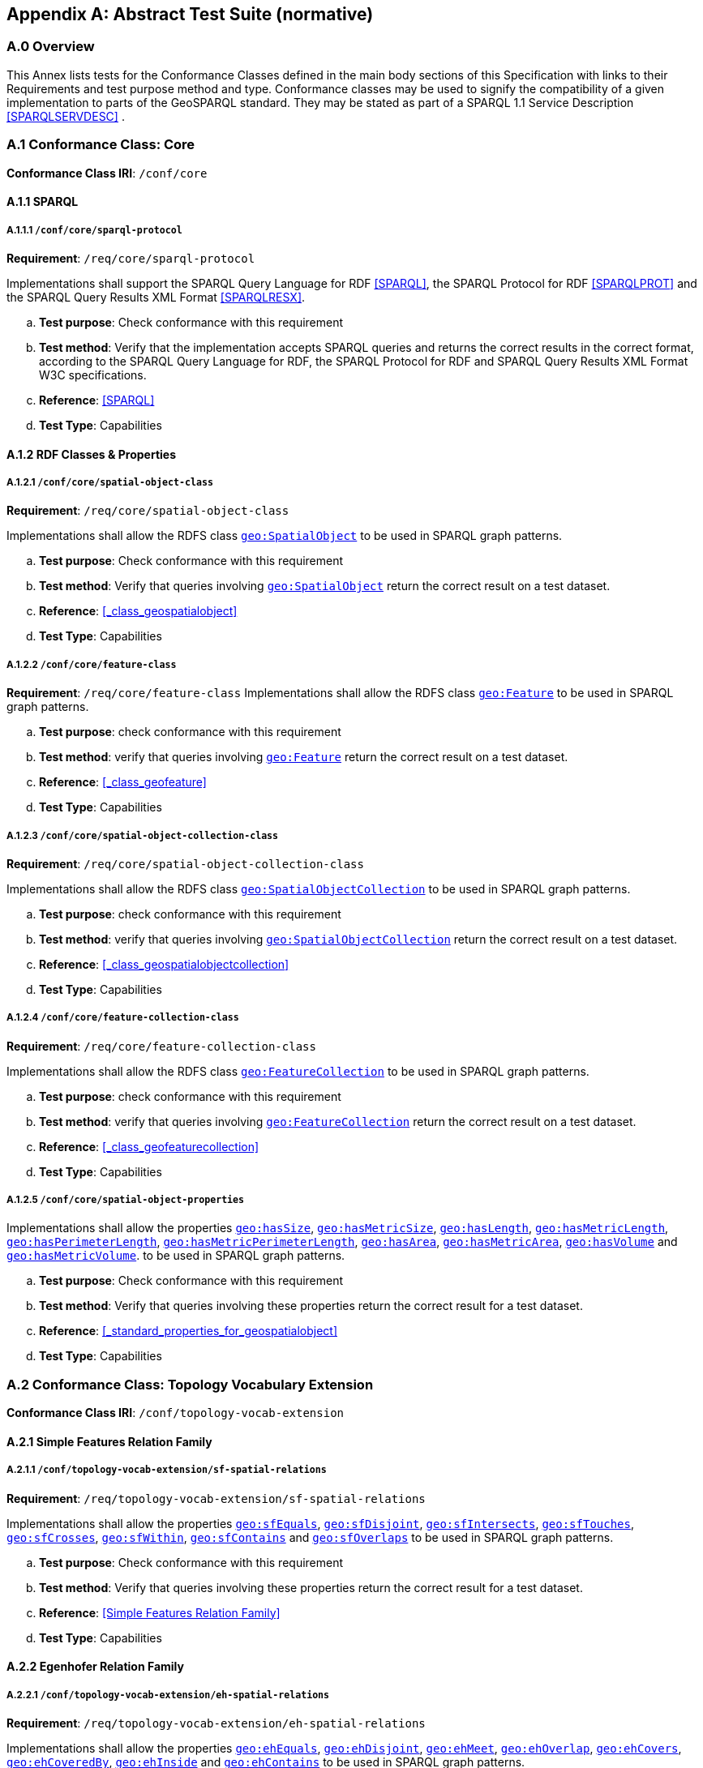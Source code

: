 [appendix]
== Abstract Test Suite (normative)

=== A.0 Overview

This Annex lists tests for the Conformance Classes defined in the main body sections of this Specification with links to their Requirements and test purpose method and type.
Conformance classes may be used to signify the compatibility of a given implementation to parts of the GeoSPARQL standard. 
They may be stated as part of a SPARQL 1.1 Service Description <<SPARQLSERVDESC>> .

=== A.1 Conformance Class: Core

*Conformance Class IRI*: `/conf/core` 

==== A.1.1 SPARQL

[#conf_core_sparql_protocol]
===== A.1.1.1 `/conf/core/sparql-protocol`

*Requirement*: `/req/core/sparql-protocol`

Implementations shall support the SPARQL Query Language for RDF <<SPARQL>>, the SPARQL Protocol for RDF <<SPARQLPROT>> and the SPARQL Query Results XML Format <<SPARQLRESX>>.

[loweralpha]
.. *Test purpose*: Check conformance with this requirement
.. *Test method*: Verify that the implementation accepts SPARQL queries and returns the correct results in the correct format, according to the SPARQL Query Language for RDF, the SPARQL Protocol for RDF and SPARQL Query Results XML Format W3C specifications.
.. *Reference*: <<SPARQL>>
.. *Test Type*: Capabilities

==== A.1.2 RDF Classes & Properties

[#conf_core_spatial_object_class]
===== A.1.2.1 `/conf/core/spatial-object-class`

*Requirement*: `/req/core/spatial-object-class`

Implementations shall allow the RDFS class <<Class: geo:SpatialObject, `geo:SpatialObject`>> to be used in SPARQL graph 
patterns.

.. *Test purpose*: Check conformance with this requirement
.. *Test method*: Verify that queries involving <<Class: geo:SpatialObject, `geo:SpatialObject`>> return the correct result on a test dataset.
.. *Reference*: <<_class_geospatialobject>>
.. *Test Type*: Capabilities

[#conf_core_feature_class]
===== A.1.2.2 `/conf/core/feature-class`

*Requirement*: `/req/core/feature-class`
Implementations shall allow the RDFS class <<Class: geo:Feature, `geo:Feature`>> to be used in SPARQL graph patterns.

.. *Test purpose*: check conformance with this requirement
.. *Test method*: verify that queries involving <<Class: geo:Feature, `geo:Feature`>> return the correct result on a test dataset.
.. *Reference*: <<_class_geofeature>>
.. *Test Type*: Capabilities

[#conf_core_spatial_object_collection_class]
===== A.1.2.3 `/conf/core/spatial-object-collection-class`

*Requirement*: `/req/core/spatial-object-collection-class`

Implementations shall allow the RDFS class <<Class: geo:SpatialObjectCollection, `geo:SpatialObjectCollection`>> to be used in SPARQL graph 
patterns.

.. *Test purpose*: check conformance with this requirement
.. *Test method*: verify that queries involving <<Class: geo:SpatialObjectCollection, `geo:SpatialObjectCollection`>> return the correct result on a test dataset.
.. *Reference*: <<_class_geospatialobjectcollection>>
.. *Test Type*: Capabilities

[#conf_core_feature_collection_class]
===== A.1.2.4 `/conf/core/feature-collection-class`

*Requirement*: `/req/core/feature-collection-class`

Implementations shall allow the RDFS class <<Class: geo:FeatureCollection, `geo:FeatureCollection`>> to be used in SPARQL graph 
patterns.

.. *Test purpose*: check conformance with this requirement
.. *Test method*: verify that queries involving <<Class: geo:FeatureCollection, `geo:FeatureCollection`>> return the correct result on a test dataset.
.. *Reference*: <<_class_geofeaturecollection>>
.. *Test Type*: Capabilities

[#conf_core_spatial_object_properties]
===== A.1.2.5 `/conf/core/spatial-object-properties`

Implementations shall allow the properties 
<<geo:hasSize, `geo:hasSize`>>,
<<geo:hasMetricSize, `geo:hasMetricSize`>>,
<<geo:hasLength, `geo:hasLength`>>,
<<geo:hasMetricLength, `geo:hasMetricLength`>>,
<<geo:hasPerimeterLength, `geo:hasPerimeterLength`>>,
<<geo:hasMetricPerimeterLength, `geo:hasMetricPerimeterLength`>>,
<<geo:hasArea, `geo:hasArea`>>,
<<geo:hasMetricArea, `geo:hasMetricArea`>>,
<<geo:hasVolume, `geo:hasVolume`>> and
<<geo:hasMetricVolume, `geo:hasMetricVolume`>>.
to be used in SPARQL graph patterns.

.. *Test purpose*: Check conformance with this requirement
.. *Test method*: Verify that queries involving these properties return the correct result for a test dataset.
.. *Reference*: <<_standard_properties_for_geospatialobject>>
.. *Test Type*: Capabilities

=== A.2 Conformance Class: Topology Vocabulary Extension

*Conformance Class IRI*: `/conf/topology-vocab-extension`

==== A.2.1 Simple Features Relation Family

[#conf_topology_vocab_extension_sf_spatial_relations]
===== A.2.1.1 `/conf/topology-vocab-extension/sf-spatial-relations`
*Requirement*: `/req/topology-vocab-extension/sf-spatial-relations`

Implementations shall allow the properties 
<<geo:sfEquals, `geo:sfEquals`>>,
<<geo:sfDisjoint, `geo:sfDisjoint`>>,
<<geo:sfIntersects, `geo:sfIntersects`>>,
<<geo:sfTouches, `geo:sfTouches`>>,
<<geo:sfCrosses, `geo:sfCrosses`>>,
<<geo:sfWithin, `geo:sfWithin`>>,
<<geo:sfContains, `geo:sfContains`>> and
<<geo:sfOverlaps, `geo:sfOverlaps`>>
to be used in SPARQL graph patterns.

.. *Test purpose*: Check conformance with this requirement
.. *Test method*: Verify that queries involving these properties return the correct result for a test dataset.
.. *Reference*: <<Simple Features Relation Family>>
.. *Test Type*: Capabilities

==== A.2.2 Egenhofer Relation Family

[#conf_topology_vocab_extension_eh_spatial_relations]
===== A.2.2.1 `/conf/topology-vocab-extension/eh-spatial-relations`
*Requirement*: `/req/topology-vocab-extension/eh-spatial-relations`

Implementations shall allow the properties 
<<geo:ehEquals, `geo:ehEquals`>>,
<<geo:ehDisjoint, `geo:ehDisjoint`>>,
<<geo:ehMeet, `geo:ehMeet`>>,
<<geo:ehOverlap, `geo:ehOverlap`>>,
<<geo:ehCovers, `geo:ehCovers`>>,
<<geo:ehCoveredBy, `geo:ehCoveredBy`>>,
<<geo:ehInside, `geo:ehInside`>> and
<<geo:ehContains, `geo:ehContains`>>
to be used in SPARQL graph patterns.

.. *Test purpose*: Check conformance with this requirement
.. *Test method*: Verify that queries involving these properties return the correct result for a test dataset.
.. *Reference*: <<Egenhofer Relation Family>>
.. *Test Type*: Capabilities

==== A.2.3 RCC8 Relation Family

[#conf_topology_vocab_extension_rcc8_spatial_relations]
===== A.2.3.1 `/conf/topology-vocab-extension/rcc8-spatial-relations`
*Requirement*: `/req/topology-vocab-extension/rcc8-spatial-relations`

Implementations shall allow the properties 
<<geo:rcc8eq, `geo:rcc8eq`>>,
<<geo:rcc8dc, `geo:rcc8dc`>>,
<<geo:rcc8ec, `geo:rcc8ec`>>,
<<geo:rcc8po, `geo:rcc8po`>>,
<<geo:rcc8tppi, `geo:rcc8tppi`>>,
<<geo:rcc8tpp, `geo:rcc8tpp`>>,
<<geo:rcc8ntpp, `geo:rcc8ntpp`>>,
<<geo:rcc8ntppi, `geo:rcc8ntppi`>>
to be used in SPARQL graph patterns.

.. *Test purpose*: Check conformance with this requirement
.. *Test method*: Verify that queries involving these properties return the correct result for a test dataset.
.. *Reference*: <<RCC8 Relation Family>>
.. *Test Type*: Capabilities

=== A.3 Conformance Class: Geometry Extension

This Conformance Class applies to non-DGGS geometries. See <<A.4. Conformance Class: Geometry Extension - DGGS>> for DGGS geometries.

*Conformance Class IRI*: `/conf/geometry-extension`

==== A.3.1 Tests for all Serializations except DGGS

[#conf_geometry_extension_geometry_class]
===== A.3.1.1 `/conf/geometry-extension/geometry-class`
*Requirement*: `/req/geometry-extension/geometry-class`

Implementations shall allow the RDFS class 
<<Class: geo:Geometry, `geo:Geometry`>> 
to be used in SPARQL graph patterns.

.. *Test purpose*: Check conformance with this requirement
.. *Test method*: Verify that queries involving <<Class: geo:Geometry, `geo:Geometry`>> return the correct result on a test dataset
.. *Reference*: <<Class: geo:Geometry, `geo:Geometry`>>
.. *Test Type*: Capabilities

[#conf_geometry_extension_geometry_collection_class]
===== A.3.1.2 `/conf/geometry-extension/geometry-collection-class`
*Requirement*: `/req/geometry-extension/geometry-collection-class`

Implementations shall allow the RDFS class 
<<Class: geo:GeometryCollection, Geometry Collection>> 
to be used in SPARQL graph patterns.

.. *Test purpose*: check conformance with this requirement
.. *Test method*: verify that queries involving <<Class: geo:GeometryCollection, Geometry Collection>> return the correct result on a test dataset
.. *Reference*: <<Class: geo:GeometryCollection, Geometry Collection>>
.. *Test Type*: Capabilities

[#conf_core_feature_properties]
===== A.3.1.3 `/conf/core/feature-properties`
*Requirement*: `/req/core/feature-properties`

Implementations shall allow the properties 
<<geo:hasGeometry, `geo:hasGeometry`>>,
<<geo:hasDefaultGeometry, `geo:hasDefaultGeometry`>>,
<<geo:hasLength, `geo:hasLength`>>,
<<geo:hasArea, `geo:hasArea`>>,
<<geo:hasVolume, `geo:hasVolume`>>
<<geo:hasCentroid, `geo:hasCentroid`>>,
<<geo:hasBoundingBox, `geo:hasBoundingBox`>> and
<<geo:hasSpatialResolution, `geo:hasSpatialResolution`>>
to be used in SPARQL graph patterns.

.. *Test purpose*: Check conformance with this requirement
.. *Test method*: Verify that queries involving these properties return the correct result for a test dataset.
.. *Reference*: <<Standard Properties for geo:Feature>>
.. *Test Type*: Capabilities

[#conf_geometry_extension_geometry_properties]
===== A.3.1.4 `/conf/geometry-extension/geometry-properties`
*Requirement*: `/req/geometry-extension/geometry-properties`

Implementations shall allow the properties 
<<geo:dimension, `geo:dimension`>>,
<<geo:coordinateDimension, `geo:coordinateDimension`>>,
<<geo:spatialDimension, `geo:spatialDimension`>>,
<<geo:isEmpty, `geo:isEmpty`>>,
<<geo:isSimple, `geo:isSimple`>> and
<<geo:hasSerialization, `geo:hasSerialization`>>
to be used in SPARQL graph patterns.

.. *Test purpose*: Check conformance with this requirement
.. *Test method*: Verify that queries involving these properties return the correct result for a test dataset.
.. *Reference*: <<Standard Properties for geo:Geometry>>
.. *Test Type*: Capabilities

[#conf_geometry_extension_query_functions]
===== A.3.1.5 `/conf/geometry-extension/query-functions`
*Requirement*: `/req/geometry-extension/query-functions`  

Implementations shall support the functions 
<<Function: geof:distance, `geof:distance`>>, 
<<Function: geof:buffer, `geof:buffer`>>, 
<<Function: geof:intersection, `geof:intersection`>>, 
<<Function: geof:union, `geof:union`>>, 
<<Function: geof:isEmpty, `geof:isEmpty`>>, 
<<Function: geof:isSimple, `geof:isSimple`>>, 
<<Function: geof:area, `geof:area`>>, 
<<Function: geof:length, `geof:length`>>,
<<Function: geof:numGeometries, `geof:numGeometries`>>,
<<Function: geof:geometryN, `geof:geometryN`>>, 
<<Function: geof:transform, `geof:transform`>>,
<<Function: geof:dimension, `geof:dimension`>>, 
<<Function: geof:difference, `geof:difference`>>, 
<<Function: geof:symDifference, `geof:symDifference`>>, 
<<Function: geof:envelope, `geof:envelope`>> and 
<<Function: geof:boundary, `geof:boundary`>> 
as SPARQL extension functions, consistent with the definitions of their corresponding functions in Simple Features <<OGCSFACA>> <<ISO19125-1>> (`distance`, `buffer`, `intersection`, `union`, `isEmpty`, `isSimple`, `area`, `length`, `numGeometries`, `geometryN`, `transform`, `dimension`, `difference`, `symDifference`, `envelope` and `boundary` respectively) and other attached definitions and also 
<<Function: geof:maxX, `geof:maxX`>>,
<<Function: geof:maxY, `geof:maxY`>>,
<<Function: geof:maxZ, `geof:maxZ`>>,
<<Function: geof:minX, `geof:minX`>>,
<<Function: geof:minY, `geof:minY`>> and
<<Function: geof:minZ, `geof:minZ`>>
SPARQL extension functions.

.. *Test purpose*: Check conformance with this requirement
.. *Test method*: Verify that a set of SPARQL queries involving each of the following functions returns the correct result for a test dataset when using the specified serialization and version: 
<<Function: geof:distance, `geof:distance`>>, 
<<Function: geof:buffer, `geof:buffer`>>, 
<<Function: geof:intersection, `geof:intersection`>>, 
<<Function: geof:union, `geof:union`>>, 
<<Function: geof:isEmpty, `geof:isEmpty`>>, 
<<Function: geof:isSimple, `geof:isSimple`>>, 
<<Function: geof:area, `geof:area`>>, 
<<Function: geof:length, `geof:length`>>,
<<Function: geof:numGeometries, `geof:numGeometries`>>,
<<Function: geof:geometryN, `geof:geometryN`>>, 
<<Function: geof:transform, `geof:transform`>>,
<<Function: geof:dimension, `geof:dimension`>>, 
<<Function: geof:difference, `geof:difference`>>, 
<<Function: geof:symDifference, `geof:symDifference`>>, 
<<Function: geof:envelope, `geof:envelope`>> and 
<<Function: geof:boundary, `geof:boundary`>>. 
.. *Reference*: <<_non_topological_query_functions>>
.. *Test Type*: Capabilities

[#conf_geometry_extension_query_functions_non_sf]
===== A.3.1.6 `/conf/geometry-extension/query-functions-non-sf`
*Requirement*: `/req/geometry-extension/query-functions-non-sf`

Implementations shall support the functions
<<Function: geof:metricLength, `geof:metricLength`>>,
<<Function: geof:length, `geof:length`>>,
<<Function: geof:metricPerimeter, `geof:metricPerimeter`>>,
<<Function: geof:perimeter, `geof:perimeter`>>,
<<Function: geof:metricArea, `geof:metricArea`>>,
<<Function: geof:area, `geof:area`>>,
<<Function: geof:geometryN, `geof:geometryN`>>,
<<Function: geof:maxX, `geof:maxX`>>,
<<Function: geof:maxY, `geof:maxY`>>,
<<Function: geof:maxZ, `geof:maxZ`>>,
<<Function: geof:minX, `geof:minX`>>,
<<Function: geof:minY, `geof:minY`>>,
<<Function: geof:minZ, `geof:minZ`>> and
<<Function: geof:numGeometries, `geof:numGeometries`>>
as SPARQL extension functions which are defined in this standard, for non-DGGS geometry literals.

.. *Test purpose*: Check conformance with this requirement
.. *Test method*: Verify that a set of SPARQL queries involving each of the following functions returns the correct result for a test dataset when using the specified serialization and version:
<<Function: geof:metricLength, `geof:metricLength`>>,
<<Function: geof:length, `geof:length`>>,
<<Function: geof:metricPerimeter, `geof:metricPerimeter`>>,
<<Function: geof:perimeter, `geof:perimeter`>>,
<<Function: geof:metricArea, `geof:metricArea`>>,
<<Function: geof:area, `geof:area`>>,
<<Function: geof:geometryN, `geof:geometryN`>>,
<<Function: geof:maxX, `geof:maxX`>>,
<<Function: geof:maxY, `geof:maxY`>>,
<<Function: geof:maxZ, `geof:maxZ`>>,
<<Function: geof:minX, `geof:minX`>>,
<<Function: geof:minY, `geof:minY`>>,
<<Function: geof:minZ, `geof:minZ`>> and
<<Function: geof:numGeometries, `geof:numGeometries`>>.
.. *Reference*: <<_non_topological_query_functions>>
.. *Test Type*: Capabilities

[#conf_geometry_extension_srid_function]
===== A.3.1.7 `/conf/geometry-extension/srid-function`
*Requirement*: `/req/geometry-extension/srid-function`

Implementations shall support 
<<Function: geof:getSRID, get SRID>> 
as a SPARQL extension function.

.. *Test purpose*: Check conformance with this requirement
.. *Test method*: Verify that a SPARQL query involving the <<Function: geof:getSRID, get SRID>> function returns the correct result for a test dataset when using the specified serialization and version.
.. *Reference*: <<_function_geofgetsrid>>
.. *Test Type*: Capabilities

[#conf_geometry_extension_sa_functions]
===== A.3.1.8 `/conf/geometry-extension/sa-functions`
*Requirement*: `/req/geometry-extension/sa-functions`

Implementations shall support 
<<Function: geof:aggBoundingBox,`geof:aggBoundingBox`>>, 
<<Function: geof:aggBoundingCircle,`geof:aggBoundingCircle`>>, 
<<Function: geof:aggCentroid,`geof:aggCentroid`>>, 
<<Function: geof:aggConcaveHull,`geof:aggConcaveHull`>>, 
<<Function: geof:aggConvexHull,`geof:aggConvexHull`>> and 
<<Function: geof:aggUnion,`geof:aggUnion`>>
as a SPARQL extension functions.

.. *Test purpose*: Check conformance with this requirement
.. *Test method*: Verify that queries involving these functions return the correct result for a test dataset.
.. *Reference*: <<_spatial_aggregate_functions>>
.. *Test Type*: Capabilities

==== A.3.2 WKT Serialization

[#conf_geometry_extension_wkt_literal]
===== A.3.2.1 `/conf/geometry-extension/wkt-literal`
*Requirement*: `/req/geometry-extension/wkt-literal`

All RDFS Literals of type <<geo:wktLiteral, `geo:wktLiteral`>> shall consist of an optional IRI identifying the coordinate reference system and a required Well Known Text (WKT) description of a geometric value. Valid <<RDFS Datatype: geo:wktLiteral, `geo:wktLiteral`>> instances are formed by either a WKT string as defined in <<ISO13249>> or by concatenating a valid absolute IRI, as defined in <<IETF3987>>, enclose in angled brackets (`<` & `>`) followed by a single space (Unicode U+0020 character) as a separator, and a WKT string as defined in <<ISO13249>>.

.. *Test purpose*: Check conformance with this requirement
.. *Test method*: Verify that queries involving  <<RDFS Datatype: geo:wktLiteral, WKT Literal>> values return the correct result for a test dataset.
.. *Reference*: <<geo:wktLiteral>>
.. *Test Type*: Capabilities

[#conf_geometry_extension_wkt_literal_default_srs]
===== A.3.2.2 `/conf/geometry-extension/wkt-literal-default-srs`
*Requirement*: `/req/geometry-extension/wkt-literal-default-srs`

The IRI http://www.opengis.net/def/crs/OGC/1.3/CRS84[`+<http://www.opengis.net/def/crs/OGC/1.3/CRS84>+`] shall be assumed as the spatial reference system for <<geo:wktLiteral, `geo:wktLiteral`>> instances that do not specify an explicit spatial reference system IRI.

.. *Test purpose*: Check conformance with this requirement
.. *Test method*: Verify that queries involving  <<RDFS Datatype: geo:wktLiteral, WKT Literal>> values without an explicit encoded SRS IRI return the correct result for a test dataset.
.. *Reference*: <<geo:wktLiteral>>
.. *Test Type*: Capabilities

[#conf_geometry_extension_wkt_axis_order]
===== A.3.2.3 `/conf/geometry-extension/wkt-axis-order`
*Requirement*: `/req/geometry-extension/wkt-axis-order`

Coordinate tuples within <<geo:wktLiteral, WKT Literal>> instances shall be interpreted using the axis order defined in the SRS used.

.. *Test purpose*: Check conformance with this requirement
.. *Test method*: Verify that queries involving  <<RDFS Datatype: geo:wktLiteral, WKT Literal>> values return the correct result for a test dataset.
.. *Reference*: <<geo:wktLiteral>>
.. *Test Type*: Capabilities

[#conf_geometry_extension_wkt_literal_empty]
===== A.3.2.4 `/conf/geometry-extension/wkt-literal-empty`
*Requirement*: `/req/geometry-extension/wkt-literal-empty`

An empty RDFS Literal of type <<RDFS Datatype: geo:wktLiteral, WKT Literal>> shall be interpreted as an empty geometry.

.. *Test purpose*: Check conformance with this requirement
.. *Test method*: Verify that queries involving empty <<RDFS Datatype: geo:wktLiteral, WKT Literal>> values return the correct result for a test dataset.
.. *Reference*: <<geo:wktLiteral>>
.. *Test Type*: Capabilities

[#conf_geometry_extension_geometry_as_wkt_literal]
===== A.3.2.5 `/conf/geometry-extension/geometry-as-wkt-literal`
*Requirement*: `/req/geometry-extension/geometry-as-wkt-literal`

Implementations shall allow the RDF property <<geo:asWKT, `geo:asWKT`>> to be used in SPARQL graph patterns.

.. *Test purpose*: Check conformance with this requirement
.. *Test method*: Verify that queries involving the <<geo:asWKT, `geo:asWKT`>> property return the correct result for a test dataset.
.. *Reference*: <<geo:asWKT>>
.. *Test Type*: Capabilities

[#conf_geometry_extension_aswkt_function]
===== A.3.2.6 `/conf/geometry-extension/asWKT-function`
*Requirement*: `/req/geometry-extension/asWKT-function` 

Implementations shall support <<Function: geof:asWKT, `geof:asWKT`>>, as a SPARQL extension function

.. *Test purpose*: Check conformance with this requirement
.. *Test method*: Verify that a set of SPARQL queries involving the <<Function: geof:asWKT, `geof:asWKT`>> function returns the correct result for a test dataset when using the specified serialization and version.
.. *Reference*: <<Function: geof:asWKT>>
.. *Test Type*: Capabilities

==== A.3.3 GML Serialization

[#conf_geometry_extension_gml_literal]
===== A.3.3.1 `/conf/geometry-extension/gml-literal`
*Requirement*: `/req/geometry-extension/gml-literal`

All <<RDFS Datatype: geo:gmlLiteral, `geo:gmlLiteral`>> instances shall consist of a valid element from the GML schema that implements a subtype of GM_Object as defined in [OGC 07-036].

.. *Test purpose*: Check conformance with this requirement
.. *Test method*: Verify that queries involving <<geo:gmlLiteral, `geo:gmlLiteral`>> values return the correct result for a test dataset.
.. *Reference*: <<geo:gmlLiteral>>
.. *Test Type*: Capabilities

[#conf_geometry_extension_gml_literal_empty]
===== A.3.3.2 `/conf/geometry-extension/gml-literal-empty`
*Requirement*: `/req/geometry-extension/gml-literal-empty`

An empty <<RDFS Datatype: geo:gmlLiteral, `geo:gmlLiteral`>> shall be interpreted as an empty geometry.

.. *Test purpose*: Check conformance with this requirement
.. *Test method*: Verify that queries involving empty <<geo:gmlLiteral, `geo:gmlLiteral`>> values return the correct result for a test dataset.
.. *Reference*: <<geo:gmlLiteral>>
.. *Test Type*: Capabilities

[#conf_geometry_extension_gml_profile]
===== A.3.3.3 `/conf/geometry-extension/gml-profile`
*Requirement*: `/req/geometry-extension/gml-profile`

Implementations shall document supported GML profiles.

.. *Test purpose*: Check conformance with this requirement
.. *Test method*: Examine the implementation’s documentation to verify that the supported GML profiles are documented.
.. *Reference*: <<geo:gmlLiteral>>
.. *Test Type*: Documentation

[#conf_geometry_extension_geometry_as_gml_literal]
===== A.3.3.4 `/conf/geometry-extension/geometry-as-gml-literal`
*Requirement*: `/req/geometry-extension/geometry-as-gml-literal` 

Implementations shall allow the RDF property <<geo:asWKT, `geo:asGML`>> to be used in SPARQL graph patterns.

.. *Test purpose*: Check conformance with this requirement
.. *Test method*: Verify that queries involving the <<geo:asWKT, `geo:asGML`>> property return the correct result for a test dataset.
.. *Reference*: <<geo:asWKT>>
.. *Test Type*: Capabilities

[#conf_geometry_extension_asgml_function]
===== A.3.3.5 `/conf/geometry-extension/asGML-function`
*Requirement*: `/req/geometry-extension/asGML-function` 

Implementations shall support <<Function: geof:asGML, `geof:asGML`>>, as a SPARQL extension function

.. *Test purpose*: Check conformance with this requirement
.. *Test method*: Verify that a set of SPARQL queries involving the <<Function: geof:asGML, `geof:asGML`>> function returns the correct result for a test dataset when using the specified serialization and version.
.. *Reference*: <<Function: geof:asGML>>
.. *Test Type*: Capabilities

==== A.3.4 GeoJSON Serialization

[#conf_geometry_extension_geojson_literal]
===== A.3.4.1 `/conf/geometry-extension/geojson-literal`
*Requirement*: `/req/geometry-extension/geojson-literal`

All <<geo:geoJSONLiteral, `geo:geoJSONLiteral`>> instances shall consist of valid JSON that conforms to the GeoJSON specification <<GEOJSON>>

.. *Test purpose*: Check conformance with this requirement
.. *Test method*: Verify that queries involving <<geo:geoJSONLiteral, `geo:geoJSONLiteral`>> values return the correct result for a test dataset.
.. *Reference*: <<geo:geoJSONLiteral>>
.. *Test Type*: Capabilities

[#conf_geometry_extension_geojson_literal_srs]
===== A.3.4.2 `/conf/geometry-extension/geojson-literal-srs`
*Requirement*: `/req/geometry-extension/geojson-literal-default-srs`

The IRI http://www.opengis.net/def/crs/OGC/1.3/CRS84[<http://www.opengis.net/def/crs/OGC/1.3/CRS84>] shall be assumed as the SRS for <<geo:geoJSONLiteral, `geo:geoJSONLiteral`>> instances.

.. *Test purpose*: Check conformance with this requirement
.. *Test method*: Verify that queries involving <<geo:geoJSONLiteral, `geo:geoJSONLiteral`>> values return the correct result for a test dataset.
.. *Reference*: <<geo:geoJSONLiteral>>
.. *Test Type*: Capabilities

[#conf_geometry_extension_geojson_literal_empty]
===== A.3.4.3 `/conf/geometry-extension/geojson-literal-empty`
*Requirement*: `/req/geometry-extension/geojson-literal-empty`

An empty <<geo:geoJSONLiteral, `geo:geoJSONLiteral`>> shall be interpreted as an empty geometry.

.. *Test purpose*: Check conformance with this requirement
.. *Test method*: Verify that queries involving empty <<geo:geoJSONLiteral, `geo:geoJSONLiteral`>> values return the correct result for a test dataset.
.. *Reference*: <<geo:geoJSONLiteral>>
.. *Test Type*: Capabilities

[#conf_geometry_extension_geometry_as_geojson_literal]
===== A.3.4.4 `/conf/geometry-extension/geometry-as-geojson-literal`
*Requirement*: `/req/geometry-extension/geometry-as-geojson-literal` 

Implementations shall allow the RDF property <<geo:asGeoJSON, `geo:asGeoJSON`>> to be used in SPARQL graph patterns.

.. *Test purpose*: Check conformance with this requirement
.. *Test method*: Verify that queries involving the <<geo:asGeoJSON, `geo:asGeoJSON`>> property return the correct result for a test dataset.
.. *Reference*: <<geo:asGeoJSON>>
.. *Test Type*: Capabilities

[#conf_geometry_extension_asgeojson_function]
===== A.3.4.5 `/conf/geometry-extension/asGeoJSON-function`
*Requirement*: `/req/geometry-extension/asGeoJSON-function` 

Implementations shall support <<Function: geof:asGeoJSON, `geof:asGeoJSON`>>, as a SPARQL extension function

.. *Test purpose*: Check conformance with this requirement
.. *Test method*: Verify that a set of SPARQL queries involving the <<Function: geof:asGeoJSON, `geof:asGeoJSON`>> function returns the correct result for a test dataset when using the specified serialization and version.
.. *Reference*: <<Function: geof:asGeoJSON>>
.. *Test Type*: Capabilities

==== A.3.5 KML Serialization

[#conf_geometry_extension_kml_literal]
===== A.3.5.1 `/conf/geometry-extension/kml-literal`
*Requirement*: `/req/geometry-extension/kml-literal`

All <<geo:kmlLiteral, `geo:kmlLiteral`>> instances shall consist of a valid element from the KML schema that implements a `kml:AbstractObjectGroup` as defined in <<OGCKML>>.

.. *Test purpose*: Check conformance with this requirement
.. *Test method*: Verify that queries involving <<geo:kmlLiteral, `geo:kmlLiteral`>> values return the correct result for a test dataset.
.. *Reference*: <<geo:kmlLiteral>>
.. *Test Type*: Capabilities

[#conf_geometry_extension_kml_literal_srs]
===== A.3.5.2 `/conf/geometry-extension/kml-literal-srs`
*Requirement*: `/req/geometry-extension/kml-literal-default-srs`

The IRI http://www.opengis.net/def/crs/OGC/1.3/CRS84[<http://www.opengis.net/def/crs/OGC/1.3/CRS84>] shall be assumed as the SRS for <<RDFS Datatype: geo:kmlLiteral, `geo:kmlLiteral`>> instances that do not specify an explicit SRS IRI.

.. *Test purpose*: Check conformance with this requirement
.. *Test method*: Verify that queries involving <<geo:kmlLiteral, `geo:kmlLiteral`>>  values without an explicit encoded SRS IRI return the correct result for a test dataset.
.. *Reference*: <<geo:kmlLiteral>>
.. *Test Type*: Capabilities

[#conf_geometry_extension_kml_literal_empty]
===== A.3.5.3 `/conf/geometry-extension/kml-literal-empty`
*Requirement*: `/req/geometry-extension/kml-literal-empty`

An empty <<geo:kmlLiteral, `geo:kmlLiteral`>> shall be interpreted as an empty geometry.

.. *Test purpose*: Check conformance with this requirement
.. *Test method*: Verify that queries involving empty <<geo:kmlLiteral, `geo:kmlLiteral`>> values return the correct result for a test dataset.
.. *Reference*: <<geo:kmlLiteral>>
.. *Test Type*: Capabilities

[#conf_geometry_extension_geometry_as_kml_literal]
===== A.3.5.4 `/conf/geometry-extension/geometry-as-kml-literal`
*Requirement*: `/req/geometry-extension/geometry-as-kml-literal` 

Implementations shall allow the RDF property <<geo:asKML, `geo:asKML`>> to be used in SPARQL graph patterns.

.. *Test purpose*: Check conformance with this requirement
.. *Test method*: Verify that queries involving the <<geo:asKML, `geo:asKML`>>  property return the correct result for a test dataset.
.. *Reference*: <<geo:asKML>>
.. *Test Type*: Capabilities

[#conf_geometry_extension_askml_function]
===== A.3.5.5 `/conf/geometry-extension/asKML-function`
*Requirement*: `/req/geometry-extension/asKML-function` 

Implementations shall support <<Function: geof:asKML, `geof:asKML`>>, as a SPARQL extension function

.. *Test purpose*: Check conformance with this requirement
.. *Test method*: Verify that a set of SPARQL queries involving the <<Function: geof:asKML, `geof:asKML`>> function returns the correct result for a test dataset when using the specified serialization and version.
.. *Reference*: <<Function: geof:asKML>>
.. *Test Type*: Capabilities

=== A.4. Conformance Class: Geometry Extension - DGGS

This conformance Class applies only to DGGS geometries. See <<A.3 Conformance Class: Geometry Extension>> for other geometries.

*Conformance Class IRI*: `/conf/geometry-extension-dggs`

==== A.4.1 Tests for DGGS Serializations

[#conf_geometry_extension_dggs_query_functions]
===== A.4.1.1 `/conf/geometry-extension-dggs/query-functions`
*Requirement*: `/req/geometry-extension-dggs/query-functions`

Implementations shall support the functions of Requirement http://www.opengis.net/spec/geosparql/1.1/req/geometry-extension/query-functions[`http://www.opengis.net/spec/geosparql/1.1/req/geometry-extension/query-functions`] for DGGS geometry literals
as SPARQL extension functions, in a manner which is consistent with definitions of these functions in Simple Features <<OGCSFACA>> <<ISO19125-1>>, for non-DGGS geometry literals.

.. *Test purpose*: Check conformance with this requirement
.. *Test method*: Verify that queries involving these properties return the correct result for a test dataset.
.. *Reference*: <<Standard Properties for geo:Geometry>>
.. *Test Type*: Capabilities

[#conf_geometry_extension_dggs_query_functions_non_sf]
===== A.4.1.2 `/conf/geometry-extension-dggs/query-functions-non-sf`
*Requirement*: `/req/geometry-extension-dggs/geometry-properties-non-sf`

Implementations shall support the functions of Requirement http://www.opengis.net/spec/geosparql/1.1/req/geometry-extension/query-functions-non-sf[`http://www.opengis.net/spec/geosparql/1.1/req/geometry-extension/query-functions-non-sf`] for DGGS geometry literals
as SPARQL extension functions which are defined in this standard, for non-DGGS geometry literals.

.. *Test purpose*: Check conformance with this requirement
.. *Test method*: Verify that queries involving these properties return the correct result for a test dataset.
.. *Reference*: <<Standard Properties for geo:Geometry>>
.. *Test Type*: Capabilities

[#conf_geometry_extension_dggs_srid_function]
===== A.4.1.3 `/conf/geometry-extension-dggs/srid-function`
*Requirement*: `/req/geometry-extension-dggs/srid-function`

Implementations shall support 
<<Function: geof:getSRID, `geof:getSRID`>> 
as a SPARQL extension function for DGGS geometry literals.

.. *Test purpose*: Check conformance with this requirement
.. *Test method*: Verify that a SPARQL query involving the <<Function: geof:getSRID, `geof:getSRID`>> function returns the correct result for a test dataset when using the specified serialization and version.
.. *Reference*: <<Function: geof:getSRID>>
.. *Test Type*: Capabilities

[#conf_geometry_extension_dggs_sa_functions]
===== A.4.1.4 `/conf/geometry-extension-dggs/sa-functions`
*Requirement*: `/req/geometry-extension-dggs/sa-functions`

Implementations shall support the functions of Requirement <<conf_geometry_extension_sa_functions>> as SPARQL extension functions which are defined in this standard, for DGGS geometry literals, in a manner which is consistent with definitions of these functions in Simple Features <<OGCSFACA>> <<ISO19125-1>>.

.. *Test purpose*: Check conformance with this requirement
.. *Test method*: Verify that queries involving these functions return the correct result for a test dataset.
.. *Reference*: <<_spatial_aggregate_functions>>
.. *Test Type*: Capabilities

==== A.4.2 DGGS Serialization

[#conf_geometry_extension_dggs_dggs_literal]
===== A.4.2.1 `/conf/geometry-extension-dggs/dggs-literal`
*Requirement*: `/req/geometry-extension-dggs/dggs-literal`

All RDFS Literals of type <<geo:dggsLiteral, `geo:dggsLiteral`>> shall consist of a DGGS geometry serialization formulated according to a specific DGGS literal type identified by a datatype specializing this generic datatype.

.. *Test purpose*: Check conformance with this requirement
.. *Test method*: Verify that queries do not use use this datatype but instead use specializations of it.
.. *Reference*: <<geo:dggsLiteral>>
.. *Test Type*: Capabilities

[#conf_geometry_extension_dggs_dggs_literal_empty]
===== A.4.2.2 `/conf/geometry-extension-dggs/dggs-literal-empty`
*Requirement*: `/req/geometry-extension-dggs/dggs-literal-empty`

An empty <<RDFS Datatype: geo:dggsLiteral, `geo:dggsLiteral`>> shall be interpreted as an empty geometry.

.. *Test purpose*: Check conformance with this requirement
.. *Test method*: Verify that queries involving empty <<geo:dggsLiteral, `geo:dggsLiteral`>> values return the correct result for a test dataset.
.. *Reference*: <<geo:dggsLiteral>>
.. *Test Type*: Capabilities

[#conf_geometry_extension_dggs_geometry_as_dggs_literal]
===== A.4.2.3 `/conf/geometry-extension-dggs/geometry-as-dggs-literal`
*Requirement*: `/req/geometry-extension-dggs/geometry-as-dggs-literal` 

Implementations shall allow the RDF property <<geo:asDGGS, `geo:asDGGS`>> to be used in SPARQL graph patterns.

.. *Test purpose*: Check conformance with this requirement
.. *Test method*: Verify that queries involving the <<geo:asDGGS, `geo:asDGGS`>> property return the correct result for a test dataset.
.. *Reference*: <<geo:asDGGS>>
.. *Test Type*: Capabilities

[#conf_geometry_extension_dggs_asdggs_function]
===== A.4.2.4 `/conf/geometry-extension-dggs/asDGGS-function`
*Requirement*: `/req/geometry-extension-dggs/asDGGS-function` 

Implementations shall support <<Function: geof:asDGGS, `geof:asDGGS`>>, as a SPARQL extension function.

.. *Test purpose*: Check conformance with this requirement
.. *Test method*: Verify that a set of SPARQL queries involving the <<Function: geof:asDGGS, `geof:asDGGS`>> function returns the correct result for a test dataset when using the specified serialization and version.
.. *Reference*: <<_function_geofasdggs>>
.. *Test Type*: Capabilities

=== A.5 Conformance Class: Geometry Topology Extension

*Conformance Class IRI*: `/conf/geometry-topology-extension`

==== A.5.1 Tests for all relation families

[#conf_geometry_topology_extension_relate_query_function]
===== A.5.1.1 `/conf/geometry-topology-extension/relate-query-function`
*Requirement*: `/req/geometry-topology-extension/relate-query-function`

Implementations shall support 
<<geof:relate, `geof:relate`>>
as a SPARQL extension function, consistent with the relate operator defined in Simple Features <<OGCSFACA>> <<ISO19125-1>>.

.. *Test purpose*: Check conformance with this requirement
.. *Test method*: Verify that a set of SPARQL queries involving the <<geof:relate, `geof:relate`>> function returns the correct result for a test dataset when using the specified serialization and version.
.. *Reference*: <<_common_query_functions>>
.. *Test Type*: Capabilities

==== A.5.2 Simple Features Relation Family

[#conf_geometry_topology_extension_sf_query_functions]
===== A.5.2.1 `/conf/geometry-topology-extension/sf-query-functions`
*Requirement*: `/req/geometry-topology-extension/sf-query-functions`

Implementations shall support 
<<geof:sfEquals, `geof:sfEquals`>>, 
<<geof:sfDisjoint, `geof:sfDisjoint`>>, 
<<geof:sfIntersects, `geof:sfIntersects`>>, 
<<geof:sfTouches, `geof:sfTouches`>>, 
<<geof:sfCrosses, `geof:sfCrosses`>>, 
<<geof:sfWithin, `geof:sfWithin`>>, 
<<geof:sfContains, `geof:sfContains`>> and 
<<geof:sfOverlaps, `geof:sfOverlaps`>> 
as SPARQL extension functions, consistent with their corresponding DE-9IM intersection patterns, as defined by Simple Features <<OGCSFACA>> <<ISO19125-1>>.

.. *Test purpose*: Check conformance with this requirement
.. *Test method*: Verify that a set of SPARQL queries involving each of the following functions returns the correct result for a test dataset when using the specified serialization and version: <<geof:sfEquals, `geof:sfEquals`>>, <<geof:sfDisjoint, `geof:sfDisjoint`>>, <<geof:sfIntersects, `geof:sfIntersects`>>, <<geof:sfTouches, `geof:sfTouches`>>, <<geof:sfCrosses, `geof:sfCrosses`>>, <<geof:sfWithin, `geof:sfWithin`>>, <<geof:sfContains, `geof:sfContains`>>, <<geof:sfOverlaps, `geof:sfOverlaps`>> .
.. *Reference*: <<Simple Features Relation Family>>
.. *Test Type*: Capabilities

==== A.5.3 Egenhofer Relation Family

[#conf_geometry_topology_extension_eh_query_functions]
===== A.5.3.1 `/conf/geometry-topology-extension/eh-query-functions`
*Requirement*: `/req/geometry-topology-extension/eh-query-functions`

Implementations shall support 
<<geof:ehEquals, `geof:ehEquals`>>, 
<<geof:ehDisjoint, `geof:ehDisjoint`>>, 
<<geof:ehMeet, `geof:ehMeet`>>, 
<<geof:ehOverlap, `geof:ehOverlap`>>, 
<<geof:ehCovers, `geof:ehCovers`>>, 
<<geof:ehCoveredBy, `geof:ehCoveredBy`>>, 
<<geof:ehInside, `geof:ehInside`>> and 
<<geof:ehContains, `geof:ehContains`>> 
as SPARQL extension functions, consistent with their corresponding DE-9IM intersection patterns, as defined by Simple Features <<OGCSFACA>> <<ISO19125-1>>.

.. *Test purpose*: Check conformance with this requirement
.. *Test method*: Verify that a set of SPARQL queries involving each of the following functions returns the correct result for a test dataset when using the specified serialization and version: <<geof:ehEquals, `geof:ehEquals`>>, <<geof:ehDisjoint, `geof:ehDisjoint`>>, <<geof:ehMeet, `geof:ehMeet`>>, <<geof:ehOverlap, `geof:ehOverlap`>>, <<geof:ehCovers, `geof:ehCovers`>>, <<geof:ehCoveredBy, `geof:ehCoveredBy`>>, <<geof:ehInside, `geof:ehInside`>>, <<geof:ehContains, `geof:ehContains`>>.
.. *Reference*: <<Egenhofer Relation Family>>
.. *Test Type*: Capabilities

==== A.5.4 RCC8 Relation Family

[#conf_geometry_topology_extension_rcc8_query_functions]
===== A.5.4.1 `/conf/geometry-topology-extension/rcc8-query-functions`
*Requirement*: `/req/geometry-topology-extension/rcc8-query-functions`

Implementations shall support 
<<geof:rcc8eq, `geof:rcc8eq`>>, 
<<geof:rcc8dc, `geof:rcc8dc`>>, 
<<geof:rcc8ec, `geof:rcc8ec`>>, 
<<geof:rcc8po, `geof:rcc8po`>>, 
<<geof:rcc8tppi, `geof:rcc8tppi`>>, 
<<geof:rcc8tpp, `geof:rcc8tpp`>>, 
<<geof:rcc8ntpp, `geof:rcc8ntpp`>> and 
<<geof:rcc8ntppi, `geof:rcc8ntppi`>> 
as SPARQL extension functions, consistent with their corresponding DE-9IM intersection patterns, as defined by Simple Features <<OGCSFACA>> <<ISO19125-1>>.

.. *Test purpose*: Check conformance with this requirement
.. *Test method*: Verify that a set of SPARQL queries involving each of the following functions returns the correct result for a test dataset when using the specified serialization and version: <<geof:rcc8eq, `geof:rcc8eq`>>, <<geof:rcc8dc, `geof:rcc8dc`>>, <<geof:rcc8ec, `geof:rcc8ec`>>, <<geof:rcc8po, `geof:rcc8po`>>, <<geof:rcc8tppi, `geof:rcc8tppi`>>, <<geof:rcc8tpp, `geof:rcc8tpp`>>, <<geof:rcc8ntpp, `geof:rcc8ntpp`>>, <<geof:rcc8ntppi, `geof:rcc8ntppi`>> .
.. *Reference*: <<RCC8 Relation Family>>
.. *Test Type*: Capabilities

=== A.6 Conformance Class: RDFS Entailment Extension

*Conformance Class IRI*: `/conf/rdfs-entailment-extension`

==== A.6.1 Tests for all implementations

[#conf_rdfs_entailment_extension_bgp_rdfs_ent]
===== A.6.1.1 `/conf/rdfsentailmentextension/bgp-rdfs-ent`
*Requirement*: `/req/rdfs-entailment-extension/bgp-rdfs-ent`

Basic graph pattern matching shall use the semantics defined by the RDFS Entailment Regime <<SPARQLENT>>.

.. *Test purpose*: Check conformance with this requirement
.. *Test method*: Verify that a set of SPARQL queries involving entailed RDF triples returns the correct result for a test dataset using the specified serialization, version and relation_family.
.. *Reference*: <<req_rdfs_entailment_extension_bgp_rdfs_ent>>
.. *Test Type*: Capabilities

==== A.6.2 WKT Serialization

[#conf_rdfs_entailment_extension_wkt_geometry_types]
===== A.6.2.1 `/conf/rdfs-entailment-extension/wkt-geometry-types`
*Requirement*: `/req/rdfs-entailment-extension/wkt-geometry-types`

Implementations shall support graph patterns involving terms from an RDFS/OWL class hierarchy of geometry types consistent with the one in the specified version of Simple Features <<OGCSFACA>> <<ISO19125-1>>.

.. *Test purpose*: Check conformance with this requirement
.. *Test method*: Verify that a set of SPARQL queries involving WKT Geometry types returns the correct result for a test dataset using the specified version of Simple Features. 
.. *Reference*: <<_geometry_class_hierarchy>>
.. *Test Type*: Capabilities

==== A.6.3 GML Serialization

[#conf_rdfs_entailment_extension_gml_geometry_types]
===== A.6.3.1 `/conf/rdfs-entailment-extension/gml-geometry-types`
*Requirement*: `/req/rdfs-entailment-extension/gml-geometry-types` 

Implementations shall support graph patterns involving terms from an RDFS/OWL class hierarchy of geometry types consistent with the GML schema that implements GM_Object using the specified version of GML <<GML>>.

.. *Test purpose*: Check conformance with this requirement
.. *Test method*: Verify that a set of SPARQL queries involving GML Geometry types returns the correct result for a test dataset using the specified version of GML.
.. *Reference*: <<#gml_geometry_class_hierarchy>>
.. *Test Type*: Capabilities

=== A.7 Conformance Class: Query Rewrite Extension

*Conformance Class IRI*: `/conf/query-rewrite-extension`

==== A.7.1 Simple Features Relation Family

[#conf_query_rewrite_extension_sf_query_rewrite]
===== A.7.1.1 `/conf/query-rewrite-extension/sf-query-rewrite`
*Requirement*: `/req/query-rewrite-extension/sf-query-rewrite`

Basic graph pattern matching shall use the semantics defined by the RIF Core Entailment Regime <<SPARQLENT>> for the RIF rules <<RIFCORE>> 
http://www.opengis.net/def/rule/geosparql/sfEquals[`geor:sfEquals`], 
http://www.opengis.net/def/rule/geosparql/sfDisjoint[`geor:sfDisjoint`], 
http://www.opengis.net/def/rule/geosparql/sfIntersects[`geor:sfIntersects`], 
http://www.opengis.net/def/rule/geosparql/sfTouches[`geor:sfTouches`], 
http://www.opengis.net/def/rule/geosparql/sfCrosses[`geor:sfCrosses`], 
http://www.opengis.net/def/rule/geosparql/sfWithin[`geor:sfWithin`], 
http://www.opengis.net/def/rule/geosparql/sfContains[`geor:sfContains`] and 
http://www.opengis.net/def/rule/geosparql/sfOverlaps[`geor:sfOverlaps`].

.. *Test purpose*: Check conformance with this requirement
.. *Test method*: Verify that queries involving the following query transformation rules return the correct result for a test dataset when using the specified serialization and version: http://www.opengis.net/def/rule/geosparql/sfEquals[`geor:sfEquals`], http://www.opengis.net/def/rule/geosparql/sfDisjoint[`geor:sfDisjoint`], http://www.opengis.net/def/rule/geosparql/sfIntersects[`geor:sfIntersects`], http://www.opengis.net/def/rule/geosparql/sfTouches[`geor:sfTouches`], http://www.opengis.net/def/rule/geosparql/sfCrosses[`geor:sfCrosses`], http://www.opengis.net/def/rule/geosparql/sfWithin[`geor:sfWithin`], http://www.opengis.net/def/rule/geosparql/sfContains[`geor:sfContains`] and http://www.opengis.net/def/rule/geosparql/sfOverlaps[`geor:sfOverlaps`].
.. *Reference*: <<Simple Features Relation Family>>
.. *Test Type*: Capabilities

==== A.7.2 Egenhofer Relation Family

[#conf_query_rewrite_extension_eh_query_rewrite]
===== A.7.2.1 `/conf/query-rewrite-extension/eh-query-rewrite`
*Requirement*: `/req/query-rewrite-extension/eh-query-rewrite`

Basic graph pattern matching shall use the semantics defined by the RIF Core Entailment Regime <<SPARQLENT>> for the RIF rules <<RIFCORE>> 
http://www.opengis.net/def/rule/geosparql/ehEquals[`geor:ehEquals`], 
http://www.opengis.net/def/rule/geosparql/ehDisjoint[`geor:ehDisjoint`], 
http://www.opengis.net/def/rule/geosparql/ehMeet[`geor:ehMeet`], 
http://www.opengis.net/def/rule/geosparql/ehOverlap[`geor:ehOverlap`],
http://www.opengis.net/def/rule/geosparql/ehCovers[`geor:ehCovers`], 
http://www.opengis.net/def/rule/geosparql/ehCoveredBy[`geor:ehCoveredBy`], 
http://www.opengis.net/def/rule/geosparql/ehInside[`geor:ehInside`] and 
http://www.opengis.net/def/rule/geosparql/ehContains[`geor:ehContains`].

.. *Test purpose*: Check conformance with this requirement
.. *Test method*: Verify that queries involving the following query transformation rules return the correct result for a test dataset when using the specified serialization and version: http://www.opengis.net/def/rule/geosparql/ehEquals[`geor:ehEquals`], http://www.opengis.net/def/rule/geosparql/ehDisjoint[`geor:ehDisjoint`], http://www.opengis.net/def/rule/geosparql/ehMeet[`geor:ehMeet`], http://www.opengis.net/def/rule/geosparql/ehOverlap[`geor:ehOverlap`], http://www.opengis.net/def/rule/geosparql/ehCovers[`geor:ehCovers`], http://www.opengis.net/def/rule/geosparql/ehCoveredBy[`geor:ehCoveredBy`], http://www.opengis.net/def/rule/geosparql/ehInside[`geor:ehInside`], http://www.opengis.net/def/rule/geosparql/ehContains[`geor:ehContains`].
.. *Reference*: <<Egenhofer Relation Family>>
.. *Test Type*: Capabilities

==== A.7.3 RCC8 Relation Family

[#conf_query_rewrite_extension_rcc8_query_rewrite]
===== A.7.3.1 `/conf/query-rewrite-extension/rcc8-query-rewrite`
*Requirement*: `/req/query-rewrite-extension/rcc8-query-rewrite`

Basic graph pattern matching shall use the semantics defined by the RIF Core Entailment Regime <<SPARQLENT>> for the RIF rules <<RIFCORE>> 
http://www.opengis.net/def/rule/geosparql/rcc8eq[`geor:rcc8eq`], 
http://www.opengis.net/def/rule/geosparql/rcc8dc[`geor:rcc8dc`], 
http://www.opengis.net/def/rule/geosparql/rcc8ec[`geor:rcc8ec`], 
http://www.opengis.net/def/rule/geosparql/rcc8po[`geor:rcc8po`], 
http://www.opengis.net/def/rule/geosparql/rcc8tppi[`geor:rcc8tppi`], 
http://www.opengis.net/def/rule/geosparql/rcc8tpp[`geor:rcc8tpp`], 
http://www.opengis.net/def/rule/geosparql/rcc8ntpp[`geor:rcc8ntpp`] and 
http://www.opengis.net/def/rule/geosparql/rcc8ntppi[`geor:rcc8ntppi`].

.. *Test purpose*: Check conformance with this requirement
.. *Test method*: Verify that queries involving the following query transformation rules return the correct result for a test dataset when using the specified serialization and version: http://www.opengis.net/def/rule/geosparql/rcc8eq[`geor:rcc8eq`], http://www.opengis.net/def/rule/geosparql/rcc8dc[`geor:rcc8dc`], http://www.opengis.net/def/rule/geosparql/rcc8ec[`geor:rcc8ec`], http://www.opengis.net/def/rule/geosparql/rcc8po[`geor:rcc8po`], http://www.opengis.net/def/rule/geosparql/rcc8tppi[`geor:rcc8tppi`], http://www.opengis.net/def/rule/geosparql/rcc8tpp[`geor:rcc8tpp`], http://www.opengis.net/def/rule/geosparql/rcc8ntpp[`geor:rcc8ntpp`], http://www.opengis.net/def/rule/geosparql/rcc8ntppi[`geor:rcc8ntppi`].
.. *Reference*: <<RCC8 Relation Family>>
.. *Test Type*: Capabilities
